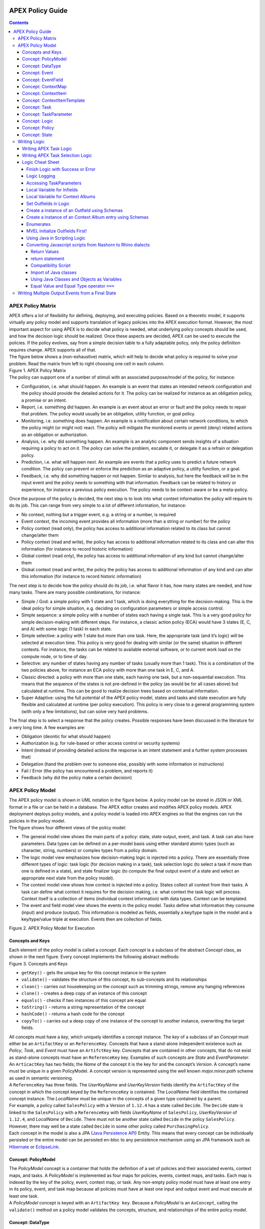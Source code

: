  .. This work is licensed under a Creative Commons Attribution 4.0 International License.
 .. http://creativecommons.org/licenses/by/4.0

#################
APEX Policy Guide
#################


.. contents::
    :depth: 5

******************
APEX Policy Matrix
******************

.. container:: paragraph

  APEX offers a lot of flexibility for defining, deploying, and executing policies. Based on a theoretic model, it
  supports virtually any policy model and supports translation of legacy policies into the APEX execution format.
  However, the most important aspect for using APEX is to decide what policy is needed, what underlying policy concepts
  should be used, and how the decision logic should be realized. Once these aspects are decided, APEX can be used to
  execute the policies. If the policy evolves, say from a simple decision table to a fully adaptable policy, only the
  policy definition requires change. APEX supports all of that.

.. container:: paragraph

  The figure below shows a (non-exhaustive) matrix, which will help to decide what policy is required to solve your
  problem. Read the matrix from left to right choosing one cell in each column.

.. container:: imageblock

  .. container:: content

    |APEX Policy Matrix|

  .. container:: title

    Figure 1. APEX Policy Matrix

.. container:: paragraph

  The policy can support one of a number of stimuli with an associated purpose/model of the policy, for instance:

.. container:: ulist

  -  Configuration, i.e. what should happen. An example is an event that states an intended network configuration
     and the policy should provide the detailed actions for it. The policy can be realized for instance as an
     obligation policy, a promise or an intent.

  -  Report, i.e. something did happen. An example is an event about an error or fault and the policy needs to
     repair that problem. The policy would usually be an obligation, utility function, or goal policy.

  -  Monitoring, i.e. something does happen. An example is a notification about certain network conditions, to
     which the policy might (or might not) react. The policy will mitigate the monitored events or permit (deny)
     related actions as an obligation or authorization.

  -  Analysis, i.e. why did something happen. An example is an analytic component sends insights of a situation
     requiring a policy to act on it. The policy can solve the problem, escalate it, or delegate it as a refrain or
     delegation policy.

  -  Prediction, i.e. what will happen next. An example are events that a policy uses to predict a future network
     condition. The policy can prevent or enforce the prediction as an adaptive policy, a utility function, or a goal.

  -  Feedback, i.e. why did something happen or not happen. Similar to analysis, but here the feedback will be in
     the input event and the policy needs to something with that information. Feedback can be related to history or
     experience, for instance a previous policy execution. The policy needs to be context-aware or be a meta-policy.

.. container:: paragraph

  Once the purpose of the policy is decided, the next step is to look into what context information the policy will
  require to do its job. This can range from very simple to a lot of different information, for instance:

.. container:: ulist

  -  No context, nothing but a trigger event, e.g. a string or a number, is required

  -  Event context, the incoming event provides all information (more than a string or number) for the policy

  -  Policy context (read only), the policy has access to additional information related to its class but cannot
     change/alter them

  -  Policy context (read and write), the policy has access to additional information related to its class and can
     alter this information (for instance to record historic information)

  -  Global context (read only), the policy has access to additional information of any kind but cannot
     change/alter them

  -  Global context (read and write), the policy the policy has access to additional information of any kind and
     can alter this information (for instance to record historic information)

.. container:: paragraph

  The next step is to decide how the policy should do its job, i.e. what flavor it has, how many states are needed,
  and how many tasks. There are many possible combinations, for instance:

.. container:: ulist

  -  Simple / God: a simple policy with 1 state and 1 task, which is doing everything for the decision-making. This
     is the ideal policy for simple situation, e.g. deciding on configuration parameters or simple access control.

  -  Simple sequence: a simple policy with a number of states each having a single task. This is a very good policy
     for simple decision-making with different steps. For instance, a classic action policy (ECA) would have 3 states
     (E, C, and A) with some logic (1 task) in each state.

  -  Simple selective: a policy with 1 state but more than one task. Here, the appropriate task (and it’s logic)
     will be selected at execution time. This policy is very good for dealing with similar (or the same) situation in
     different contexts. For instance, the tasks can be related to available external software, or to current work load
     on the compute node, or to time of day.

  -  Selective: any number of states having any number of tasks (usually more than 1 task). This is a combination
     of the two policies above, for instance an ECA policy with more than one task in E, C, and A.

  -  Classic directed: a policy with more than one state, each having one task, but a non-sequential execution.
     This means that the sequence of the states is not pre-defined in the policy (as would be for all cases above) but
     calculated at runtime. This can be good to realize decision trees based on contextual information.

  -  Super Adaptive: using the full potential of the APEX policy model, states and tasks and state execution are
     fully flexible and calculated at runtime (per policy execution). This policy is very close to a general
     programming system (with only a few limitations), but can solve very hard problems.

.. container:: paragraph

  The final step is to select a response that the policy creates. Possible responses have been discussed in the
  literature for a very long time. A few examples are:

.. container:: ulist

  -  Obligation (deontic for what should happen)

  -  Authorization (e.g. for rule-based or other access control or security systems)

  -  Intent (instead of providing detailed actions the response is an intent statement and a further system
     processes that)

  -  Delegation (hand the problem over to someone else, possibly with some information or instructions)

  -  Fail / Error (the policy has encountered a problem, and reports it)

  -  Feedback (why did the policy make a certain decision)

*****************
APEX Policy Model
*****************

.. container:: paragraph

  The APEX policy model is shown in UML notation in the figure below. A policy model can be stored in JSON or XML
  format in a file or can be held in a database. The APEX editor creates and modifies APEX policy models. APEX
  deployment deploys policy models, and a policy model is loaded into APEX engines so that the engines can run the
  policies in the policy model.

.. container:: paragraph

  The figure shows four different views of the policy model:

.. container:: ulist

  -  The general model view shows the main parts of a policy: state, state output, event, and task. A task can also
     have parameters. Data types can be defined on a per-model basis using either standard atomic types (such as
     character, string, numbers) or complex types from a policy domain.

  -  The logic model view emphasizes how decision-making logic is injected into a policy. There are essentially
     three different types of logic: task logic (for decision making in a task), task selection logic (to select a task
     if more than one is defined in a state), and state finalizer logic (to compute the final output event of a state
     and select an appropriate next state from the policy model).

  -  The context model view shows how context is injected into a policy. States collect all context from their
     tasks. A task can define what context it requires for the decision making, i.e. what context the task logic will
     process. Context itself is a collection of items (individual context information) with data types. Context can be
     templated.

  -  The event and field model view shows the events in the policy model. Tasks define what information they
     consume (input) and produce (output). This information is modeled as fields, essentially a key/type tuple in the
     model and a key/type/value triple at execution. Events then are collection of fields.

.. container:: imageblock

  .. container:: content

    |APEX Policy Model for Execution|

  .. container:: title

    Figure 2. APEX Policy Model for Execution

Concepts and Keys
=================

.. container:: paragraph

  Each element of the policy model is called a *concept*. Each *concept* is a subclass of the abstract *Concept*
  class, as shown in the next figure. Every concept implements the following abstract methods:

.. container:: imageblock

  .. container:: content

    |Concepts and Keys|

  .. container:: title

    Figure 3. Concepts and Keys

.. container:: ulist

  -  ``getKey()`` - gets the unique key for this concept instance in the system

  -  ``validate()`` - validates the structure of this concept, its sub-concepts and its relationships

  -  ``clean()`` - carries out housekeeping on the concept such as trimming strings, remove any hanging references

  -  ``clone()`` - creates a deep copy of an instance of this concept

  -  ``equals()`` - checks if two instances of this concept are equal

  -  ``toString()`` - returns a string representation of the concept

  -  ``hashCode()`` - returns a hash code for the concept

  -  ``copyTo()`` - carries out a deep copy of one instance of the concept to another instance, overwriting the
     target fields.

.. container:: paragraph

 All concepts must have a *key*, which uniquely identifies a concept instance. The *key* of a subclass of an *Concept*
 must either be an ``ArtifactKey`` or an ``ReferenceKey``. Concepts that have a stand-alone independent existence such
 as *Policy*, *Task*, and *Event* must have an ``ArtifctKey`` key. Concepts that are contained in other concepts, that
 do not exist as stand-alone concepts must have an ``ReferenceKey`` key. Examples of such concepts are *State* and
 *EventParameter*.

.. container:: paragraph

 An ``ArticactKey`` has two fields; the *Name* of the concept it is the key for and the concept’s *Version*. A
 concept’s name must be unique in a given PolicyModel. A concept version is represented using the well known
 *major.minor.path* scheme as used in semantic versioning.

.. container:: paragraph

  A ``ReferenceKey`` has three fields. The *UserKeyName* and *UserKeyVersion* fields identify the ``ArtifactKey`` of
  the concept in which the concept keyed by the ``ReferenceKey`` is contained. The *LocalName* field identifies the
  contained concept instance. The *LocalName* must be unique in the concepts of a given type contained by a parent.

.. container:: paragraph

  For example, a policy called ``SalesPolicy`` with a Version of ``1.12.4`` has a state called ``Decide``. The
  ``Decide`` state is linked to the ``SalesPolicy`` with a ``ReferenceKey`` with fields *UserKeyName* of
  ``SalesPolicy``, *UserKeyVersion* of ``1.12.4``, and *LocalName* of ``Decide``. There must not be another state
  called ``Decide`` in the policy ``SalesPolicy``. However, there may well be a state called ``Decide`` in some other
  policy called ``PurchasingPolicy``.

.. container:: paragraph

  Each concept in the model is also a JPA
  (`Java Persistence API <https://en.wikipedia.org/wiki/Java_Persistence_API>`__) Entity. This means that every concept
  can be individually persisted or the entire model can be persisted en-bloc to any persistence mechanism using an JPA
  framework such as `Hibernate <http://hibernate.org/>`__ or `EclipseLink <http://www.eclipse.org/eclipselink/>`__.

Concept: PolicyModel
====================

.. container:: paragraph

  The *PolicyModel* concept is a container that holds the definition of a set of policies and their associated events,
  context maps, and tasks. A *PolicyModel* is implemented as four maps for policies, events, context maps, and tasks.
  Each map is indexed by the key of the policy, event, context map, or task. Any non-empty policy model must have at
  least one entry in its policy, event, and task map because all policies must have at least one input and output event
  and must execute at least one task.

.. container:: paragraph

  A *PolicyModel* concept is keyed with an ``ArtifactKey key``. Because a *PolicyModel* is an ``AxConcept``, calling
  the ``validate()`` method on a policy model validates the concepts, structure, and relationships of the entire policy
  model.

Concept: DataType
=================

.. container:: paragraph

  Data types are tightly controlled in APEX in order to provide a very high degree of consistency in policies and to
  facilitate tracking of changes to context as policies execute. All context is modeled as a *DataType* concept. Each
  DataType concept instance is keyed with an ``ArtifactKey`` key. The DataType field identifies the Java class of
  objects that is used to represent concept instances that use this data type. All context has a *DataType*; incoming
  and outgoing context is represented by *EventField* concepts and all other context is represented by *ContextItem*
  concepts.

Concept: Event
==============

.. container:: paragraph

  An *Event* defines the structure of a message that passes into or out of an APEX engine or that passes between two
  states in an APEX engine. APEX supports message reception and sending in many formats and all messages are translated
  into an *Event* prior to processing by an APEX engine. Event concepts are keyed with an ``ArtifactKey`` key. The
  parameters of an event are held as a map of *EventField* concept instances with each parameter indexed by the
  *LocalName* of its ``ReferenceKey``. An *Event* has three fields:

.. container:: ulist

  -  The *NameSpace* identifies the domain of application of the event

  -  The *Source* of the event identifies the system that emitted the event

  -  The *Target* of the event identifies the system that the event was sent to

.. container:: paragraph

  A *PolicyModel* contains a map of all the events known to a given policy model. Although an empty model may have no
  events in its event map, any sane policy model must have at least one *Event* defined.

Concept: EventField
===================

.. container:: paragraph

  The incoming context and outgoing context of an event are the fields of the event. Each field representing a single
  piece of incoming or outgoing context. Each field of an *Event* is represented by an instance of the *EventField*
  concept. Each *EventField* concept instance in an event is keyed with a ``ReferenceKey`` key, which references the
  event. The *LocalName* field of the ``ReferenceKey`` holds the name of the field A reference to a *DataType* concept
  defines the data type that values of this parameter have at run time.

Concept: ContextMap
===================

.. container:: paragraph

  The set of context that is available for use by the policies of a *PolicyModel* is defined as *ContextMap* concept
  instances. The *PolicyModel* holds a map of all the *ContextMap* definitions. A *ContextMap* is itself a container
  for a group of related context items, each of which is represented by a *ContextItem* concept instance. *ContextMap*
  concepts are keyed with an ``ArtifactKey`` key. A developer can use the APEX Policy Editor to create context maps for
  their application domain.

.. container:: paragraph

  A *ContextMap* uses a map to hold the context items. The ContextItem concept instances in the map are indexed by the
  *LocalName* of their ``ReferenceKey``.

.. container:: paragraph

  The *ContextMapType* field of a *ContextMap* defines the type of a context map. The type can have either of two
  values:

.. container:: ulist

 -  A *BAG* context map is a context map with fixed content. Each possible context item in the context map is
    defined at design time and is held in the *ContextMap* context instance as *ContextItem* concept definitions and
    only the values of the context items in the context map can be changed at run time. The context items in a *BAG*
    context map have mixed types and distinct *ContextItem* concept instances of the same type can be defined. A *BAG*
    context map is convenient for defining a group of context items that are diverse but are related by domain, such as
    the characteristics of a device. A fully defined *BAG* context map has a fully populated *ContextItem* map but its
    *ContextItemTemplate* reference is not defined.

  -  A *SAMETYPE* context map is used to represent a group of *ContextItem* instances of the same type. Unlike a
     *BAG* context map, the *ContextItem* concept instances of a *SAMETYPE* context map can be added, modified, and
     deleted at runtime. All *ContextItem* concept instances in a *SAMETYPE* context map must be of the same type, and
     that context item is defined as a single *ContextItemTemplate* concept instances at design time. At run time, the
     *ContextItemTemplate* definition is used to create new *ContextItem* concept instances for the context map on
     demand. A fully defined *SAMETYPE context map has an empty ContextItem map and its ContextItemTemplate\_*
     reference is defined.

.. container:: paragraph

  The *Scope* of a *ContextMap* defines the range of applicability of a context map in APEX. The following scopes of
  applicability are defined:

.. container:: ulist

  -  *EPHEMERAL* scope means that the context map is owned, used, and modified by a single application but the
     context map only exists while that application is running

  -  *APPLICATION* scope specifies that the context map is owned, used, and modified by a single application, the
     context map is persistent

  -  *GLOBAL* scope specifies that the context map is globally owned and is used and modified by any application,
     the context map is persistent

  -  *EXTERNAL* scope specifies that the context map is owned by an external system and may be used in a read-only
     manner by any application, the context map is persistent

.. container:: paragraph

  A much more sophisticated scoping mechanism for context maps is envisaged for Apex in future work. In such a
  mechanism, the scope of a context map would work somewhat like the way roles work in security authentication systems.

Concept: ContextItem
====================

.. container:: paragraph

  Each piece of context in a *ContextMap* is represented by an instance of the *ContextItem* concept. Each
  *ContextItem* concept instance in a context map keyed with a ``ReferenceKey`` key, which references the context map
  of the context item. The *LocalName* field of the ``ReferenceKey`` holds the name of the context item in the context
  map A reference to a *DataType* concept defines the data type that values of this context item have at run time. The
  *WritableFlag* indicates if the context item is read only or read-write at run time.

Concept: ContextItemTemplate
============================

.. container:: paragraph

  In a *SAMETYPE* *ContextMap*, the *ContextItemTemplate* definition provides a template for the *ContextItem*
  instances that will be created on the context map at run time. Each *ContextItem* concept instance in the context map
  is created using the *ContextItemTemplate* template. It is keyed with a ``ReferenceKey`` key, which references the
  context map of the context item. The *LocalName* field of the ``ReferenceKey``, supplied by the creator of the
  context item at run time, holds the name of the context item in the context map. A reference to a *DataType* concept
  defines the data type that values of this context item have at run time. The *WritableFlag* indicates if the context
  item is read only or read-write at run time.

Concept: Task
=============

.. container:: paragraph

  The smallest unit of logic in a policy is a *Task*. A task encapsulates a single atomic unit of logic, and is
  designed to be a single indivisible unit of execution. A task may be invoked by a single policy or by many policies.
  A task has a single trigger event, which is sent to the task when it is invoked. Tasks emit one or more outgoing
  events, which carry the result of the task execution. Tasks may use or modify context as they execute.

.. container:: paragraph

  The Task concept definition captures the definition of an APEX task. Task concepts are keyed with an ``ArtifactKey``
  key. The Trigger of the task is a reference to the *Event* concept that triggers the task. The *OutgoingEvents* of a
  task are a set of references to *Event* concepts that may be emitted by the task.

.. container:: paragraph

  All tasks have logic, some code that is programmed to execute the work of the task. The *Logic* concept of the task
  holds the definition of that logic.

.. container:: paragraph

  The *Task* definition holds a set of *ContextItem* and *ContextItemTemplate* context items that the task is allow to
  access, as defined by the task developer at design time. The type of access (read-only or read write) that a task has
  is determined by the *WritableFlag* flag on the individual context item definitions. At run time, a task may only
  access the context items specified in its context item set, the APEX engine makes only the context items in the task
  context item set is available to the task.

.. container:: paragraph

  A task can be configured with startup parameters. The set of parameters that can be configured on a task are defined
  as a set of *TaskParameter* concept definitions.

Concept: TaskParameter
======================

.. container:: paragraph

  Each configuration parameter of a task are represented as a *Taskparameter* concept keyed with a ``ReferenceKey``
  key, which references the task. The *LocalName* field of the ``ReferenceKey`` holds the name of the parameter. The
  *DefaultValue* field defines the default value that the task parameter is set to. The value of *TaskParameter*
  instances can be overridden at deployment time by specifying their values in the configuration information passed to
  APEX engines.

.. container:: paragraph

  The *taskParameters* field is specified under *engineParameters* in the ApexConfig. It can contain one or more task
  parameters, where each item can contain the parameter key, value as well as the taskId to which it is associated. If
  the taskId is not specified, then the parameters are added to all tasks.

Concept: Logic
==============

.. container:: paragraph

  The *Logic* concept instance holds the actual programmed task logic for a task defined in a *Task* concept or the
  programmed task selection logic for a state defined in a *State* concept. It is keyed with a ``ReferenceKey`` key,
  which references the task or state that owns the logic. The *LocalName* field of the Logic concept is the name of the
  logic.

.. container:: paragraph

  The *LogicCode* field of a Logic concept definition is a string that holds the program code that is to be executed
  at run time. The *LogicType* field defines the language of the code. The standard values are the logic languages
  supported by APEX: `JAVASCRIPT <https://en.wikipedia.org/wiki/JavaScript>`__,
  `JAVA <https://www.oracle.com/java/>`__,
  `JYTHON <http://www.jython.org/>`__, `JRUBY <http://jruby.org/>`__, or
  `MVEL <https://en.wikibooks.org/wiki/Transwiki:MVEL_Language_Guide>`__.

.. container:: paragraph

  The APEX engine uses the *LogicType* field value to decide which language interpreter to use for a task and then
  sends the logic defined in the *LogicCode* field to that interpreter.

Concept: Policy
===============

.. container:: paragraph

  The *Policy* concept defines a policy in APEX. The definition is rather straightforward. A policy is made up of a
  set of states with the flavor of the policy determining the structure of the policy states and the first state
  defining what state in the policy executes first. *Policy* concepts are keyed with an ``ArtifactKey`` key.

.. container:: paragraph

  The *PolicyFlavour* of a *Policy* concept specifies the structure that will be used for the states in the policy. A
  number of commonly used policy patterns are supported as APEX policy flavors. The standard policy flavors are:

.. container:: ulist

  -  The *MEDA* flavor supports policies written to the
     `MEDA policy pattern https://ieeexplore.ieee.org/document/7367357`
     and require a sequence of four states: namely *Match*, *Establish*, *Decide* and *Act*.

  -  The *OODA* flavor supports policies written to the
     `OODA loop pattern <https://en.wikipedia.org/wiki/OODA_loop>`__ and require a sequence of four states: namely
     *Observe*, *Orient*, *Decide* and *Act*.

  -  The *ECA* flavor supports policies written to the
     `ECA active rule pattern <https://en.wikipedia.org/wiki/Event_condition_action>`__ and require a sequence of three
     states: namely *Event*, *Condition* and *Action*

  -  The *XACML* flavor supports policies written in `XACML <https://en.wikipedia.org/wiki/XACML>`__ and require a
     single state: namely *XACML*

  -  The *FREEFORM* flavor supports policies written in an arbitrary style. A user can define a *FREEFORM* policy
     as an arbitrarily long chain of states.

.. container:: paragraph

  The *FirstState* field of a *Policy* definition is the starting point for execution of a policy. Therefore, the
  trigger event of the state referenced in the *FirstState* field is also the trigger event for the entire policy.

Concept: State
==============

.. container:: paragraph

  The *State* concept represents a phase or a stage in a policy, with a policy being composed of a series of states.
  Each state has at least one but may have many tasks and, on each run of execution, a state executes one and only one
  of its tasks. If a state has more than one task, then its task selection logic is used to select which task to
  execute. Task selection logic is programmable logic provided by the state designer. That logic can use incoming,
  policy, global, and external context to select which task best accomplishes the purpose of the state in a give
  situation if more than one task has been specified on a state. A state calls one and only one task when it is
  executed.

.. container:: paragraph

  Each state is triggered by an event, which means that all tasks of a state must also be triggered by that same
  event. The set of output events for a state is the union of all output events from all tasks for that task. In
  practice at the moment, because a state can only have a single input event, a state that is not the final state of a
  policy may only output a single event and all tasks of that state may also only output that single event. In future
  work, the concept of having a less restrictive trigger pattern will be examined.

.. container:: paragraph

  A state that is the final state of a policy may output multiple events, and the task associated with the final state
  outputs those events.

.. container:: paragraph

  A *State* concept is keyed with a ``ReferenceKey`` key, which references the *Policy* concept that owns the state.
  The *LocalName* field of the ``ReferenceKey`` holds the name of the state. As a state is part of a chain of states,
  the *NextState* field of a state holds the ``ReferenceKey`` key of the state in the policy to execute after this
  state.

.. container:: paragraph

  The *Trigger* field of a state holds the ``ArtifactKey`` of the event that triggers this state. The *OutgoingEvents*
  field holds the ``ArtifactKey`` references of all possible events that may be output from the state. This is a set
  that is the union of all output events of all tasks of the state.

.. container:: paragraph

  The *Task* concepts that hold the definitions of the task for the state are held as a set of ``ArtifactKey``
  references in the state. The *DefaultTask* field holds a reference to the default task for the state, a task that is
  executed if no task selection logic is specified. If the state has only one task, that task is the default task.

.. container:: paragraph

  The *Logic* concept referenced by a state holds the task selection logic for a state. The task selection logic uses
  the incoming context (parameters of the incoming event) and other context to determine the best task to use to
  execute its goals. The state holds a set of references to *ContextItem* and *ContextItemTemplate* definitions for the
  context used by its task selection logic.

*************
Writing Logic
*************

Writing APEX Task Logic
=======================

.. container:: paragraph

  Task logic specifies the behavior of an Apex Task. This logic can be specified in a number of ways, exploiting
  Apex’s plug-in architecture to support a range of logic executors. In Apex scripted Task Logic can be written in any
  of these languages:

.. container:: ulist

  -  ```MVEL`` <https://en.wikipedia.org/wiki/MVEL>`__,

  -  ```JavaScript`` <https://en.wikipedia.org/wiki/JavaScript>`__,

  -  ```JRuby`` <https://en.wikipedia.org/wiki/JRuby>`__ or

  -  ```Jython`` <https://en.wikipedia.org/wiki/Jython>`__.

.. container:: paragraph

  These languages were chosen because the scripts can be compiled into Java bytecode at runtime and then efficiently
  executed natively in the JVM. Task Logic an also be written directly in Java but needs to be compiled, with the
  resulting classes added to the classpath. There are also a number of other Task Logic types (e.g. Fuzzy Logic), but
  these are not supported as yet. This guide will focus on the scripted Task Logic approaches, with MVEL and JavaScript
  being our favorite languages. In particular this guide will focus on the Apex aspects of the scripts. However, this
  guide does not attempt to teach you about the scripting languages themselves …​ that is up to you!

.. tip::
  JVM-based scripting languages For more more information on scripting for the Java platform see:
  https://docs.oracle.com/javase/8/docs/technotes/guides/scripting/prog_guide/index.html

.. note::
  What do Tasks do? The function of an Apex Task is to provide the logic that can be executed for an Apex State as one
  of the steps in an Apex Policy. Each task receives some *incoming fields*, executes some logic (e.g: make a decision
  based on *shared state* or *context*, *incoming fields*, *external context*, etc.), perhaps set some *shared state*
  or *context* and then emits *outgoing fields* (in case of a single outgoing event), or a set of *outgoing fields*
  (in case of multiple outgoing events). The state that uses the task is responsible for extracting the
  *incoming fields* from the state input event. The state also has an *output mapper* associated with the task, and
  this *output mapper* is responsible for mapping the *outgoing fields* from the task into an appropriate output event
  for the state.

.. container:: paragraph

  First lets start with a sample task, drawn from the "My First Apex Policy" example: The task "MorningBoozeCheck"
  from the "My First Apex Policy" example is available in both MVEL and JavaScript:

.. container:: listingblock

  .. container:: title

    Javascript code for the ``MorningBoozeCheck`` task

  .. container:: content

    .. code:: javascript
      :number-lines:

      /*
       * ============LICENSE_START=======================================================
       *  Copyright (C) 2016-2018 Ericsson. All rights reserved.
       *  Modifications Copyright (C) 2020 Nordix Foundation.
       * ================================================================================
       * Licensed under the Apache License, Version 2.0 (the "License");
       * you may not use this file except in compliance with the License.
       * You may obtain a copy of the License at
       *
       *      http://www.apache.org/licenses/LICENSE-2.0
       *
       * Unless required by applicable law or agreed to in writing, software
       * distributed under the License is distributed on an "AS IS" BASIS,
       * WITHOUT WARRANTIES OR CONDITIONS OF ANY KIND, either express or implied.
       * See the License for the specific language governing permissions and
       * limitations under the License.
       *
       * SPDX-License-Identifier: Apache-2.0
       * ============LICENSE_END=========================================================
       */

      executor.logger.info("Task Execution: '"+executor.subject.id+"'. Input Fields: '"+executor.inFields+"'");

      executor.outFields.put("amount"      , executor.inFields.get("amount"));
      executor.outFields.put("assistant_ID", executor.inFields.get("assistant_ID"));
      executor.outFields.put("notes"       , executor.inFields.get("notes"));
      executor.outFields.put("quantity"    , executor.inFields.get("quantity"));
      executor.outFields.put("branch_ID"   , executor.inFields.get("branch_ID"));
      executor.outFields.put("item_ID"     , executor.inFields.get("item_ID"));
      executor.outFields.put("time"        , executor.inFields.get("time"));
      executor.outFields.put("sale_ID"     , executor.inFields.get("sale_ID"));

      item_id = executor.inFields.get("item_ID");

      //All times in this script are in GMT/UTC since the policy and events assume time is in GMT.
      var timenow_gmt =  new Date(Number(executor.inFields.get("time")));

      var midnight_gmt = new Date(Number(executor.inFields.get("time")));
      midnight_gmt.setUTCHours(0,0,0,0);

      var eleven30_gmt = new Date(Number(executor.inFields.get("time")));
      eleven30_gmt.setUTCHours(11,30,0,0);

      var timeformatter = new java.text.SimpleDateFormat("HH:mm:ss z");

      var itemisalcohol = false;
      if(item_id != null && item_id >=1000 && item_id < 2000)
          itemisalcohol = true;

      if( itemisalcohol
          && timenow_gmt.getTime() >= midnight_gmt.getTime()
          && timenow_gmt.getTime() <  eleven30_gmt.getTime()) {

        executor.outFields.put("authorised", false);
        executor.outFields.put("message", "Sale not authorised by policy task " +
          executor.subject.taskName+ " for time " + timeformatter.format(timenow_gmt.getTime()) +
          ". Alcohol can not be sold between " + timeformatter.format(midnight_gmt.getTime()) +
          " and " + timeformatter.format(eleven30_gmt.getTime()));
      }
      else{
        executor.outFields.put("authorised", true);
        executor.outFields.put("message", "Sale authorised by policy task " +
          executor.subject.taskName + " for time "+timeformatter.format(timenow_gmt.getTime()));
      }

      /*
      This task checks if a sale request is for an item that is an alcoholic drink.
      If the local time is between 00:00:00 GMT and 11:30:00 GMT then the sale is not
      authorised. Otherwise the sale is authorised.
      In this implementation we assume that items with item_ID value between 1000 and
      2000 are all alcoholic drinks :-)
      */

      true;

.. container:: listingblock

  .. container:: title

    MVEL code for the ``MorningBoozeCheck`` task

  .. container:: content

    .. code:: javascript
      :number-lines:

      /*
       * ============LICENSE_START=======================================================
       *  Copyright (C) 2016-2018 Ericsson. All rights reserved.
       *  Modifications Copyright (C) 2020 Nordix Foundation.
       * ================================================================================
       * Licensed under the Apache License, Version 2.0 (the "License");
       * you may not use this file except in compliance with the License.
       * You may obtain a copy of the License at
       *
       *      http://www.apache.org/licenses/LICENSE-2.0
       *
       * Unless required by applicable law or agreed to in writing, software
       * distributed under the License is distributed on an "AS IS" BASIS,
       * WITHOUT WARRANTIES OR CONDITIONS OF ANY KIND, either express or implied.
       * See the License for the specific language governing permissions and
       * limitations under the License.
       *
       * SPDX-License-Identifier: Apache-2.0
       * ============LICENSE_END=========================================================
       */
      import java.util.Date;
      import java.util.Calendar;
      import java.util.TimeZone;
      import java.text.SimpleDateFormat;

      logger.info("Task Execution: '"+subject.id+"'. Input Fields: '"+inFields+"'");

      outFields.put("amount"      , inFields.get("amount"));
      outFields.put("assistant_ID", inFields.get("assistant_ID"));
      outFields.put("notes"       , inFields.get("notes"));
      outFields.put("quantity"    , inFields.get("quantity"));
      outFields.put("branch_ID"   , inFields.get("branch_ID"));
      outFields.put("item_ID"     , inFields.get("item_ID"));
      outFields.put("time"        , inFields.get("time"));
      outFields.put("sale_ID"     , inFields.get("sale_ID"));

      item_id = inFields.get("item_ID");

      //The events used later to test this task use GMT timezone!
      gmt = TimeZone.getTimeZone("GMT");
      timenow = Calendar.getInstance(gmt);
      df = new SimpleDateFormat("HH:mm:ss z");
      df.setTimeZone(gmt);
      timenow.setTimeInMillis(inFields.get("time"));

      midnight = timenow.clone();
      midnight.set(
          timenow.get(Calendar.YEAR),timenow.get(Calendar.MONTH),
          timenow.get(Calendar.DATE),0,0,0);
      eleven30 = timenow.clone();
      eleven30.set(
          timenow.get(Calendar.YEAR),timenow.get(Calendar.MONTH),
          timenow.get(Calendar.DATE),11,30,0);

      itemisalcohol = false;
      if(item_id != null && item_id >=1000 && item_id < 2000)
          itemisalcohol = true;

      if( itemisalcohol
          && timenow.after(midnight) && timenow.before(eleven30)){
        outFields.put("authorised", false);
        outFields.put("message", "Sale not authorised by policy task "+subject.taskName+
          " for time "+df.format(timenow.getTime())+
          ". Alcohol can not be sold between "+df.format(midnight.getTime())+
          " and "+df.format(eleven30.getTime()));
        return true;
      }
      else{
        outFields.put("authorised", true);
        outFields.put("message", "Sale authorised by policy task "+subject.taskName+
          " for time "+df.format(timenow.getTime()));
        return true;
      }

      /*
      This task checks if a sale request is for an item that is an alcoholic drink.
      If the local time is between 00:00:00 GMT and 11:30:00 GMT then the sale is not
      authorised. Otherwise the sale is authorised.
      In this implementation we assume that items with item_ID value between 1000 and
      2000 are all alcoholic drinks :-)
      */

.. container:: paragraph

  The role of the task in this simple example is to copy the values in the incoming fields into the outgoing
  fields, then examine the values in some incoming fields (``item_id`` and ``time``), then set the values in some
  other outgoing fields (``authorised`` and ``message``).

.. container:: paragraph

  Both MVEL and JavaScript like most JVM-based scripting languages can use standard Java libraries to perform
  complex tasks. Towards the top of the scripts you will see how to import Java classes and packages to be used
  directly in the logic. Another thing to notice is that Task Logic should return a ``java.lang.Boolean`` value
  ``true`` if the logic executed correctly. If the logic fails for some reason then ``false`` can be returned, but
  this will cause the policy invoking this task will fail and exit.

.. note::
  How to return a value from task logic
  Some languages explicitly support returning values from the script (e.g. MVEL and JRuby) using an explicit
  return statement (e.g. ``return true``), other languages do not (e.g. Jython). For
  languages that do not support the ``return`` statement, a special field called ``returnValue`` must be
  created to hold the result of the task logic operation (i.e. assign a ``java.lang.Boolean``
  value to the ``returnValue`` field before completing the task).
  Also, in MVEL if there is no explicit return statement then the return value of the last executed statement will
  return (e.g. the statement a=(1+2) will return the value 3).

  For Javascript, the last statement of a script must be a statement that evaluates to *true* or *false*, indicating
  whether the script executed correctly or not. In the case where the script always executes to compeletion
  sucessfully, simply add a last line with the statement *true'*. In cases where success or failure is assessed in the
  script, create a boolean
  local variable with a name such as ``returnvalue``. In the execution of the script, set ``returnValue`` to be ``true``
  or ``false`` as appropriate. The last line of the scritp tehn should simply be ``returnValue;``, which returns the
  value of ``returnValue``.

.. container:: paragraph

  Besides these imported classes and normal language features Apex provides some natively available parameters
  and functions that can be used directly. At run-time these parameters are populated by the Apex execution
  environment and made natively available to logic scripts each time the logic script is invoked. (These can be
  accessed using the ``executor`` keyword for most languages, or can be accessed directly without the
  ``executor`` keyword in MVEL):

Table 1. The ``executor`` Fields / Methods

  +-----------------------------------------------------+--------------------------------------------------------------------------+-------------------------------+----------------------------------------------------------------------------------+
  | Name                                                | Type                                                                     | Java type                     | Description                                                                      |
  +=====================================================+==========================================================================+===============================+==================================================================================+
  | inFields                                            | Fields                                                                   | java.util.Map <String,Object> |The incoming task fields, implemented as a standard Java (unmodifiable) Map       |
  |                                                     |                                                                          |                               |                                                                                  |
  |                                                     |                                                                          |                               |**Example:**                                                                      |
  |                                                     |                                                                          |                               |                                                                                  |
  |                                                     |                                                                          |                               |.. code:: javascript                                                              |
  |                                                     |                                                                          |                               |                                                                                  |
  |                                                     |                                                                          |                               |  executor.logger.debug("Incoming fields: " +executor.inFields.entrySet());       |
  |                                                     |                                                                          |                               |  var item_id = executor.incomingFields["item_ID"];                               |
  |                                                     |                                                                          |                               |  if (item_id >=1000) { ... }                                                     |
  +-----------------------------------------------------+--------------------------------------------------------------------------+-------------------------------+----------------------------------------------------------------------------------+
  | outFields                                           | Fields                                                                   | java.util.Map <String,Object> |The outgoing task fields. This is implemented as a standard initially empty Java  |
  |                                                     |                                                                          |                               |(modifiable) Map. To create a new schema-compliant instance of a field object     |
  |                                                     |                                                                          |                               |see the utility method subject.getOutFieldSchemaHelper() below that takes the     |
  |                                                     |                                                                          |                               |fieldName as an argument.                                                         |
  |                                                     |                                                                          |                               |                                                                                  |
  |                                                     |                                                                          |                               |**Example:**                                                                      |
  |                                                     |                                                                          |                               |                                                                                  |
  |                                                     |                                                                          |                               |.. code:: javascript                                                              |
  |                                                     |                                                                          |                               |                                                                                  |
  |                                                     |                                                                          |                               |  executor.outFields["authorised"] = false;                                       |
  +-----------------------------------------------------+--------------------------------------------------------------------------+-------------------------------+----------------------------------------------------------------------------------+
  | outFieldsList                                       | Fields                                                                   | java.util.Collection          |The collection of outgoing task fields when there are multiple outputs from the   |
  |                                                     |                                                                          |   <Map<String, Object>>       |final state. To create a new schema-compliant instance of a field, see the        |
  |                                                     |                                                                          |                               |utility method subject.getOutFieldSchemaHelper() below that takes eventName and   |
  |                                                     |                                                                          |                               |fieldName as arguments.                                                           |
  |                                                     |                                                                          |                               |To add the set of output fields to the outFieldsList, the utility method          |
  |                                                     |                                                                          |                               |executor.addFieldsToOutput can be used as shown below.                            |
  +-----------------------------------------------------+--------------------------------------------------------------------------+-------------------------------+----------------------------------------------------------------------------------+
  | void addFieldsToOutput(Map<String, Object> fields)  |A utility method to add fields to outgoing fields.                        |                               |                                                                                  |
  |                                                     |When there are multiple output events emitted from the task associated    |                               |                                                                                  |
  |                                                     |with a final state, this utility method can be used to add the            |                               |                                                                                  |
  |                                                     |corresponding fields to the outFieldsList.                                |                               |                                                                                  |
  |                                                     |                                                                          |                               |                                                                                  |
  |                                                     |**Example:**                                                              |                               |                                                                                  |
  |                                                     |                                                                          |                               |                                                                                  |
  |                                                     |.. code:: javascript                                                      |                               |                                                                                  |
  |                                                     |                                                                          |                               |                                                                                  |
  |                                                     |  var cdsRequestEventFields = java.util.HashMap();                        |                               |                                                                                  |
  |                                                     |  var actionIdentifiers = executor.subject.getOutFieldSchemaHelper        |                               |                                                                                  |
  |                                                     |  ("CDSRequestEvent","actionIdentifiers").createNewInstance();            |                               |                                                                                  |
  |                                                     |  cdsRequestEventFields.put("actionIdentifiers", actionIdentifiers);      |                               |                                                                                  |
  |                                                     |  executor.addFieldsToOutput(cdsRequestEventFields);                      |                               |                                                                                  |
  |                                                     |                                                                          |                               |                                                                                  |
  |                                                     |  var logEventFields = java.util.HashMap();                               |                               |                                                                                  |
  |                                                     |  logEventFields.put("status", "FINAL_SUCCESS");                          |                               |                                                                                  |
  |                                                     |  executor.addFieldsToOutput(logEventFields);                             |                               |                                                                                  |
  +-----------------------------------------------------+--------------------------------------------------------------------------+-------------------------------+----------------------------------------------------------------------------------+
  | logger                                              | Logger                                                                   | org.slf4j.ext.XLogger         |A helpful logger                                                                  |
  |                                                     |                                                                          |                               |                                                                                  |
  |                                                     |                                                                          |                               |**Example:**                                                                      |
  |                                                     |                                                                          |                               |                                                                                  |
  |                                                     |                                                                          |                               |.. code:: javascript                                                              |
  |                                                     |                                                                          |                               |                                                                                  |
  |                                                     |                                                                          |                               |  executor.logger.info("Executing task: " +executor.subject.id);                  |
  +-----------------------------------------------------+--------------------------------------------------------------------------+-------------------------------+----------------------------------------------------------------------------------+
  | TRUE/FALSE                                          | boolean                                                                  | java.lang.Boolean             |2 helpful constants. These are useful to retrieve correct return  values for the  |
  |                                                     |                                                                          |                               |task logic                                                                        |
  |                                                     |                                                                          |                               |                                                                                  |
  |                                                     |                                                                          |                               |**Example:**                                                                      |
  |                                                     |                                                                          |                               |                                                                                  |
  |                                                     |                                                                          |                               |.. code:: javascript                                                              |
  |                                                     |                                                                          |                               |                                                                                  |
  |                                                     |                                                                          |                               |  var returnValue = executor.isTrue;                                              |
  |                                                     |                                                                          |                               |  var returnValueType = Java.type("java.lang.Boolean");                           |
  |                                                     |                                                                          |                               |  var returnValue = new returnValueType(true);                                    |
  +-----------------------------------------------------+--------------------------------------------------------------------------+-------------------------------+----------------------------------------------------------------------------------+
  | subject                                             | Task                                                                     | TaskFacade                    |This provides some useful information about the task that contains this task      |
  |                                                     |                                                                          |                               |logic. This object has some useful fields and methods :                           |
  |                                                     |                                                                          |                               |                                                                                  |
  |                                                     |                                                                          |                               |.. container:: ulist                                                              |
  |                                                     |                                                                          |                               |                                                                                  |
  |                                                     |                                                                          |                               |  - **AxTask task** to get access to the full task definition of the host task    |
  |                                                     |                                                                          |                               |                                                                                  |
  |                                                     |                                                                          |                               |  - **String getTaskName()** to get the name of the host task                     |
  |                                                     |                                                                          |                               |                                                                                  |
  |                                                     |                                                                          |                               |  - **String getId()** to get the ID of the host task                             |
  |                                                     |                                                                          |                               |                                                                                  |
  |                                                     |                                                                          |                               |  - **SchemaHelper getInFieldSchemaHelper( String fieldName )** to                |
  |                                                     |                                                                          |                               |    get a ``SchemaHelper`` helper object to manipulate incoming                   |
  |                                                     |                                                                          |                               |    task fields in a schema-aware manner                                          |
  |                                                     |                                                                          |                               |                                                                                  |
  |                                                     |                                                                          |                               |  - **SchemaHelper getOutFieldSchemaHelper( String fieldName )** to               |
  |                                                     |                                                                          |                               |    get a ``SchemaHelper`` helper object to manipulate outgoing                   |
  |                                                     |                                                                          |                               |    task fields in a schema-aware manner, e.g. to instantiate new                 |
  |                                                     |                                                                          |                               |    schema-compliant field objects to populate the                                |
  |                                                     |                                                                          |                               |    ``executor.outFields`` outgoing fields map. This can be used only when there  |
  |                                                     |                                                                          |                               |    is a single outgoing event from a task.                                       |
  |                                                     |                                                                          |                               |                                                                                  |
  |                                                     |                                                                          |                               |  - **SchemaHelper getOutFieldSchemaHelper( String eventname, String fieldName )**|
  |                                                     |                                                                          |                               |    to get a ``SchemaHelper`` helper object to manipulate outgoing                |
  |                                                     |                                                                          |                               |    task fields in a schema-aware manner, e.g. to instantiate new                 |
  |                                                     |                                                                          |                               |    schema-compliant field objects to populate the                                |
  |                                                     |                                                                          |                               |    ``executor.outFieldsList`` collection of outgoing fields map. This must be    |
  |                                                     |                                                                          |                               |    used in case of multiple outgoing events from a task, as the intention is to  |
  |                                                     |                                                                          |                               |    fetch the schema of a field associated to one of the expected events.         |
  |                                                     |                                                                          |                               |    This method works fine in case of single outgoing event too, but the previous |
  |                                                     |                                                                          |                               |    method is enough as the field anyway belongs to the single event.             |
  |                                                     |                                                                          |                               |                                                                                  |
  |                                                     |                                                                          |                               |**Example:**                                                                      |
  |                                                     |                                                                          |                               |                                                                                  |
  |                                                     |                                                                          |                               |.. code:: javascript                                                              |
  |                                                     |                                                                          |                               |                                                                                  |
  |                                                     |                                                                          |                               |  executor.logger.info("Task name: " + executor.subject.getTaskName());           |
  |                                                     |                                                                          |                               |  executor.logger.info("Task id: " + executor.subject.getId());                   |
  |                                                     |                                                                          |                               |  executor.outFields["authorised"] = executor.subject                             |
  |                                                     |                                                                          |                               |    .getOutFieldSchemaHelper("authorised").createNewInstance("false");            |
  |                                                     |                                                                          |                               |                                                                                  |
  |                                                     |                                                                          |                               |  var actionIdentifiers = executor.subject.getOutFieldSchemaHelper                |
  |                                                     |                                                                          |                               |    ("CDSRequestEvent","actionIdentifiers").createNewInstance();                  |
  |                                                     |                                                                          |                               |  actionIdentifiers.put("blueprintName", "sample-bp");                            |
  |                                                     |                                                                          |                               |  var cdsRequestEventFields = java.util.HashMap();                                |
  |                                                     |                                                                          |                               |  cdsRequestEventFields.put("actionIdentifiers", actionIdentifiers);              |
  |                                                     |                                                                          |                               |  executor.addFieldsToOutput(cdsRequestEventFields);                              |
  +-----------------------------------------------------+--------------------------------------------------------------------------+-------------------------------+----------------------------------------------------------------------------------+
  | ContextAlbum getContextAlbum(String ctxtAlbumName ) |A utility method to retrieve a ``ContextAlbum`` for use in the task.      |                               |                                                                                  |
  |                                                     |This is how you access the context used by the task. The returned         |                               |                                                                                  |
  |                                                     |``ContextAlbum`` implements the ``java.util.Map <String,Object>``         |                               |                                                                                  |
  |                                                     |interface to get and set context as appropriate. The returned             |                               |                                                                                  |
  |                                                     |``ContextAlbum`` also has methods to lock context albums, get             |                               |                                                                                  |
  |                                                     |information about the schema of the items to be stored in a context       |                               |                                                                                  |
  |                                                     |album, and get a ``SchemaHelper`` to manipulate context album items. How  |                               |                                                                                  |
  |                                                     |to define and use context in a task is described in the Apex              |                               |                                                                                  |
  |                                                     |Programmer’s Guide and in the My First Apex Policy guide.                 |                               |                                                                                  |
  |                                                     |                                                                          |                               |                                                                                  |
  |                                                     |**Example:**                                                              |                               |                                                                                  |
  |                                                     |                                                                          |                               |                                                                                  |
  |                                                     |.. code:: javascript                                                      |                               |                                                                                  |
  |                                                     |                                                                          |                               |                                                                                  |
  |                                                     |  var bkey = executor.inFields.get("branch_ID");                          |                               |                                                                                  |
  |                                                     |  var cnts = executor.getContextMap("BranchCounts");                      |                               |                                                                                  |
  |                                                     |  cnts.lockForWriting(bkey);                                              |                               |                                                                                  |
  |                                                     |  cnts.put(bkey, cnts.get(bkey) + 1);                                     |                               |                                                                                  |
  |                                                     |  cnts.unlockForWriting(bkey);                                            |                               |                                                                                  |
  +-----------------------------------------------------+--------------------------------------------------------------------------+-------------------------------+----------------------------------------------------------------------------------+

Writing APEX Task Selection Logic
=================================

.. container:: paragraph

  The function of Task Selection Logic is to choose which task should be executed for an Apex State as one of
  the steps in an Apex Policy. Since each state must define a default task there is no need for Task Selection
  Logic unless the state uses more than one task. This logic can be specified in a number of ways, exploiting
  Apex’s plug-in architecture to support a range of logic executors. In Apex scripted Task Selection Logic can be
  written in any of these languages:

.. container:: ulist

  -  ```MVEL`` <https://en.wikipedia.org/wiki/MVEL>`__,

  -  ```JavaScript`` <https://en.wikipedia.org/wiki/JavaScript>`__,

  -  ```JRuby`` <https://en.wikipedia.org/wiki/JRuby>`__ or

  -  ```Jython`` <https://en.wikipedia.org/wiki/Jython>`__.

.. container:: paragraph

  These languages were chosen because the scripts can be compiled into Java bytecode at runtime and then
  efficiently executed natively in the JVM. Task Selection Logic an also be written directly in Java but needs to
  be compiled, with the resulting classes added to the classpath. There are also a number of other Task Selection
  Logic types but these are not supported as yet. This guide will focus on the scripted Task Selection Logic
  approaches, with MVEL and JavaScript being our favorite languages. In particular this guide will focus on the
  Apex aspects of the scripts. However, this guide does not attempt to teach you about the scripting languages
  themselves …​ that is up to you!

.. tip::
  JVM-based scripting languages
  For more more information on Scripting for the Java platform see:
  https://docs.oracle.com/javase/8/docs/technotes/guides/scripting/prog_guide/index.html

.. note::
  What does Task Selection Logic do?
  When an Apex state references multiple tasks, there must be a way to dynamically decide
  which task should be chosen and executed. This can depend on the many factors, e.g. the
  *incoming event for the state*, *shared state* or *context*, *external context*,
  etc.. This is the function of a state’s Task Selection Logic. Obviously, if there is
  only one task then Task only one task then Task Selection Logic is not needed.
  Each state must also select one of the tasks a the *default state*. If the Task
  Selection Logic is unable to select an appropriate task, then it should select the
  *default task*. Once the task has been selected the Apex Engine will then execute that task.

.. container:: paragraph

  First lets start with some simple Task Selection Logic, drawn from the "My First Apex Policy" example: The Task
  Selection Logic from the "My First Apex Policy" example is specified in JavaScript here:

.. container:: listingblock

  .. container:: title

    Javascript code for the "My First Policy" Task Selection Logic

  .. container:: content

    .. code:: javascript

      /*
       * ============LICENSE_START=======================================================
       *  Copyright (C) 2016-2018 Ericsson. All rights reserved.
       *  Modifications Copyright (C) 2020 Nordix Foundation.
       * ================================================================================
       * Licensed under the Apache License, Version 2.0 (the "License");
       * you may not use this file except in compliance with the License.
       * You may obtain a copy of the License at
       *
       *      http://www.apache.org/licenses/LICENSE-2.0
       *
       * Unless required by applicable law or agreed to in writing, software
       * distributed under the License is distributed on an "AS IS" BASIS,
       * WITHOUT WARRANTIES OR CONDITIONS OF ANY KIND, either express or implied.
       * See the License for the specific language governing permissions and
       * limitations under the License.
       *
       * SPDX-License-Identifier: Apache-2.0
       * ============LICENSE_END=========================================================
       */

      executor.logger.info("Task Selection Execution: '"+executor.subject.id+
          "'. Input Event: '"+executor.inFields+"'");

      branchid = executor.inFields.get("branch_ID");
      taskorig = executor.subject.getTaskKey("MorningBoozeCheck");
      taskalt = executor.subject.getTaskKey("MorningBoozeCheckAlt1");
      taskdef = executor.subject.getDefaultTaskKey();

      if(branchid >=0 && branchid <1000){
        taskorig.copyTo(executor.selectedTask);
      }
      else if (branchid >=1000 && branchid <2000){
        taskalt.copyTo(executor.selectedTask);
      }
      else{
        taskdef.copyTo(executor.selectedTask);
      }

      /*
      This task selection logic selects task "MorningBoozeCheck" for branches with
      0<=branch_ID<1000 and selects task "MorningBoozeCheckAlt1" for branches with
      1000<=branch_ID<2000. Otherwise the default task is selected.
      In this case the default task is also "MorningBoozeCheck"
      */

      true;

.. container:: paragraph

  The role of the Task Selection Logic in this simple example is to examine the value in one incoming field
  (``branchid``), then depending on that field’s value set the value for the selected task to the appropriate task
  (``MorningBoozeCheck``, ``MorningBoozeCheckAlt1``, or the default task).

.. container:: paragraph

  Another thing to notice is that Task Selection Logic should return a ``java.lang.Boolean`` value ``true`` if
  the logic executed correctly. If the logic fails for some reason then ``false`` can be returned, but this will
  cause the policy invoking this task will fail and exit.

.. note::
  How to return a value from Task Selection Logic
  Some languages explicitly support returning values from the script (e.g. MVEL and
  JRuby) using an explicit return statement (e.g. ``return true``), other languages do not (e.g.
  JavaScript and Jython). For languages that do not support the ``return`` statement, a special field called
  ``returnValue`` must be created to hold the result of the task logic operation (i.e. assign a ``java.lang.Boolean``
  value to the ``returnValue`` field before completing the task).
  Also, in MVEL if there is not explicit return statement then the return value of the last executed statement will
  return (e.g. the statement a=(1+2) will return the value 3).

.. container:: paragraph

  Each of the scripting languages used in Apex can import and use standard Java libraries to perform complex tasks.
  Besides imported classes and normal language features Apex provides some natively available parameters and functions
  that can be used directly. At run-time these parameters are populated by the Apex execution environment and made
  natively available to logic scripts each time the logic script is invoked. (These can be accessed using the
  ``executor`` keyword for most languages, or can be accessed directly without the ``executor`` keyword in MVEL):

Table 2. The ``executor`` Fields / Methods
  +-----------------------------------+------------------------------------+
  | Unix, Cygwin                      | Windows                            |
  +===================================+====================================+
  |.. container:: content             |.. container:: content              |
  |                                   |                                    |
  |  .. code:: bash                   |  .. code:: bash                    |
  |    :number-lines:                 |    :number-lines:                  |
  |                                   |                                    |
  |    >c:                            |    # cd /usr/local/src/apex-pdp    |
  |    >cd \dev\apex                  |    # mvn clean install -DskipTests |
  |    >mvn clean install -DskipTests |                                    |
  +-----------------------------------+------------------------------------+

  +-----------------------------------------------------+--------------------------------------------------------------------------+-------------------------------+----------------------------------------------------------------------------------+
  | Name                                                | Type                                                                     | Java type                     | Description                                                                      |
  +=====================================================+==========================================================================+===============================+==================================================================================+
  | inFields                                            | Fields                                                                   | java.util.Map <String,Object> | All fields in the state’s incoming event. This is implemented as a standard Java |
  |                                                     |                                                                          |                               | Java (unmodifiable) Map                                                          |
  |                                                     |                                                                          |                               |                                                                                  |
  |                                                     |                                                                          |                               | **Example:**                                                                     |
  |                                                     |                                                                          |                               |                                                                                  |
  |                                                     |                                                                          |                               | .. code:: javascript                                                             |
  |                                                     |                                                                          |                               |                                                                                  |
  |                                                     |                                                                          |                               |   executor.logger.debug("Incoming fields: " + executor.inFields.entrySet());     |
  |                                                     |                                                                          |                               |   var item_id = executor.incomingFields["item_ID"];                              |
  |                                                     |                                                                          |                               |   if (item_id >=1000) { ... }                                                    |
  +-----------------------------------------------------+--------------------------------------------------------------------------+-------------------------------+----------------------------------------------------------------------------------+
  | outFields                                           | Fields                                                                   | java.util.Map <String,Object> | The outgoing task fields. This is implemented as a standard initially empty Java |
  |                                                     |                                                                          |                               | (modifiable) Map. To create a new schema-compliant instance of a field object    |
  |                                                     |                                                                          |                               | see the utility method subject.getOutFieldSchemaHelper() below                   |
  |                                                     |                                                                          |                               |                                                                                  |
  |                                                     |                                                                          |                               | **Example:**                                                                     |
  |                                                     |                                                                          |                               |                                                                                  |
  |                                                     |                                                                          |                               | .. code:: javascript                                                             |
  |                                                     |                                                                          |                               |                                                                                  |
  |                                                     |                                                                          |                               |   executor.outFields["authorised"] = false;                                      |
  +-----------------------------------------------------+--------------------------------------------------------------------------+-------------------------------+----------------------------------------------------------------------------------+
  | logger                                              | Logger                                                                   | org.slf4j.ext.XLogger         | A helpful logger                                                                 |
  |                                                     |                                                                          |                               |                                                                                  |
  |                                                     |                                                                          |                               | **Example:**                                                                     |
  |                                                     |                                                                          |                               |                                                                                  |
  |                                                     |                                                                          |                               | .. code:: javascript                                                             |
  |                                                     |                                                                          |                               |                                                                                  |
  |                                                     |                                                                          |                               |   executor.logger.info("Executing task: "                                        |
  |                                                     |                                                                          |                               |   +executor.subject.id);                                                         |
  +-----------------------------------------------------+--------------------------------------------------------------------------+-------------------------------+----------------------------------------------------------------------------------+
  | TRUE/FALSE                                          | boolean                                                                  | java.lang.Boolean             | 2 helpful constants. These are useful to retrieve correct return  values for the |
  |                                                     |                                                                          |                               | task logic                                                                       |
  |                                                     |                                                                          |                               |                                                                                  |
  |                                                     |                                                                          |                               | **Example:**                                                                     |
  |                                                     |                                                                          |                               |                                                                                  |
  |                                                     |                                                                          |                               | .. code:: javascript                                                             |
  |                                                     |                                                                          |                               |                                                                                  |
  |                                                     |                                                                          |                               |   var returnValue = executor.isTrue;                                             |
  |                                                     |                                                                          |                               |   var returnValueType = Java.type("java.lang.Boolean");                          |
  |                                                     |                                                                          |                               |   var returnValue = new returnValueType(true);                                   |
  +-----------------------------------------------------+--------------------------------------------------------------------------+-------------------------------+----------------------------------------------------------------------------------+
  | subject                                             | Task                                                                     | TaskFacade                    | This provides some useful information about the task that contains this task     |
  |                                                     |                                                                          |                               | logic. This object has some useful fields and methods :                          |
  |                                                     |                                                                          |                               |                                                                                  |
  |                                                     |                                                                          |                               | .. container:: ulist                                                             |
  |                                                     |                                                                          |                               |                                                                                  |
  |                                                     |                                                                          |                               |   - **AxTask task** to get access to the full task definition of the host task   |
  |                                                     |                                                                          |                               |                                                                                  |
  |                                                     |                                                                          |                               |   - **String getTaskName()** to get the name of the host task                    |
  |                                                     |                                                                          |                               |                                                                                  |
  |                                                     |                                                                          |                               |   - **String getId()** to get the ID of the host task                            |
  |                                                     |                                                                          |                               |                                                                                  |
  |                                                     |                                                                          |                               |   - **SchemaHelper getInFieldSchemaHelper( String fieldName )** to               |
  |                                                     |                                                                          |                               |     get a ``SchemaHelper`` helper object to manipulate incoming                  |
  |                                                     |                                                                          |                               |     task fields in a schema-aware manner                                         |
  |                                                     |                                                                          |                               |                                                                                  |
  |                                                     |                                                                          |                               |   - **SchemaHelper getOutFieldSchemaHelper( String fieldName )** to              |
  |                                                     |                                                                          |                               |     get a ``SchemaHelper`` helper object to manipulate outgoing                  |
  |                                                     |                                                                          |                               |     task fields in a schema-aware manner, e.g. to instantiate new                |
  |                                                     |                                                                          |                               |     schema-compliant field objects to populate the                               |
  |                                                     |                                                                          |                               |     ``executor.outFields`` outgoing fields map                                   |
  |                                                     |                                                                          |                               |                                                                                  |
  |                                                     |                                                                          |                               | **Example:**                                                                     |
  |                                                     |                                                                          |                               |                                                                                  |
  |                                                     |                                                                          |                               | .. code:: javascript                                                             |
  |                                                     |                                                                          |                               |                                                                                  |
  |                                                     |                                                                          |                               |   executor.logger.info("Task name: " + executor.subject.getTaskName());          |
  |                                                     |                                                                          |                               |   executor.logger.info("Task id: " + executor.subject.getId());                  |
  |                                                     |                                                                          |                               |   executor.outFields["authorised"] = executor.subject                            |
  |                                                     |                                                                          |                               |     .getOutFieldSchemaHelper("authorised")                                       |
  |                                                     |                                                                          |                               |     .createNewInstance("false");                                                 |
  +-----------------------------------------------------+--------------------------------------------------------------------------+-------------------------------+----------------------------------------------------------------------------------+
  | parameters                                          | Fields                                                                   | java.util.Map <String,String> | All parameters in the current task. This is implemented as a standard Java Map.  |
  |                                                     |                                                                          |                               |                                                                                  |
  |                                                     |                                                                          |                               | **Example:**                                                                     |
  |                                                     |                                                                          |                               |                                                                                  |
  |                                                     |                                                                          |                               | .. code:: javascript                                                             |
  |                                                     |                                                                          |                               |                                                                                  |
  |                                                     |                                                                          |                               |   executor.parameters.get("ParameterKey1"))                                      |
  +-----------------------------------------------------+--------------------------------------------------------------------------+-------------------------------+----------------------------------------------------------------------------------+
  | ContextAlbum getContextAlbum(String ctxtAlbumName ) | A utility method to retrieve a ``ContextAlbum`` for use in the task.     |                               |                                                                                  |
  |                                                     | This is how you access the context used by the task. The returned        |                               |                                                                                  |
  |                                                     | ``ContextAlbum`` implements the ``java.util.Map <String,Object>``        |                               |                                                                                  |
  |                                                     | interface to get and set context as appropriate. The returned            |                               |                                                                                  |
  |                                                     | ``ContextAlbum`` also has methods to lock context albums, get            |                               |                                                                                  |
  |                                                     | information about the schema of the items to be stored in a context      |                               |                                                                                  |
  |                                                     | album, and get a ``SchemaHelper`` to manipulate context album items. How |                               |                                                                                  |
  |                                                     | to define and use context in a task is described in the Apex             |                               |                                                                                  |
  |                                                     | Programmer’s Guide and in the My First Apex Policy guide.                |                               |                                                                                  |
  |                                                     |                                                                          |                               |                                                                                  |
  |                                                     | **Example:**                                                             |                               |                                                                                  |
  |                                                     |                                                                          |                               |                                                                                  |
  |                                                     | .. code:: javascript                                                     |                               |                                                                                  |
  |                                                     |                                                                          |                               |                                                                                  |
  |                                                     |   var bkey = executor.inFields.get("branch_ID");                         |                               |                                                                                  |
  |                                                     |   var cnts = executor.getContextMap("BranchCounts");                     |                               |                                                                                  |
  |                                                     |   cnts.lockForWriting(bkey);                                             |                               |                                                                                  |
  |                                                     |   cnts.put(bkey, cnts.get(bkey) + 1);                                    |                               |                                                                                  |
  |                                                     |   cnts.unlockForWriting(bkey);                                           |                               |                                                                                  |
  +-----------------------------------------------------+--------------------------------------------------------------------------+-------------------------------+----------------------------------------------------------------------------------+

Logic Cheat Sheet
=================

.. container:: paragraph

  Examples given here use Javascript (if not stated otherwise), other execution environments will be similar.

Finish Logic with Success or Error
----------------------------------

.. container:: paragraph

  To finish logic, i.e. return to APEX, with success use the following line close to the end of the logic.

.. container:: listingblock

  .. container:: title

    JS Success

  .. container:: content

    .. code:: javascript

      true;

.. container:: paragraph

  To notify a problem, finish with an error.

  .. container:: listingblock

    .. container:: title

      JS Fail

    .. container:: content

      .. code:: javascript

        false;

Logic Logging
-------------

.. container:: paragraph

  Logging can be made easy using a local variable for the logger. Line 1 below does that. Then we start
  with a trace log with the task (or task logic) identifier followed by the infields.

.. container:: listingblock

  .. container:: title

    JS Logging

  .. container:: content

    .. code:: javascript

      var logger = executor.logger;
      logger.trace("start: " + executor.subject.id);
      logger.trace("-- infields: " + executor.inFields);

.. container:: paragraph

  For larger logging blocks you can use the standard logging API to detect log levels, for instance:

  .. container:: listingblock

    .. container:: title

      JS Logging Blocks

    .. container:: content

      .. code:: javascript

        if(logger.isTraceEnabled()){
          // trace logging block here
        }

.. container:: paragraph

  Note: the shown logger here logs to ``org.onap.policy.apex.executionlogging``. The behavior of the actual logging can
  be specified in the ``$APEX_HOME/etc/logback.xml``.

.. container:: paragraph

  If you want to log into the APEX root logger (which is sometimes necessary to report serious logic errors to the top),
  then import the required class and use this logger.

.. container:: listingblock

  .. container:: title

    JS Root Logger

  .. container:: content

    .. code:: javascript

      var rootLogger = LoggerFactory.getLogger(logger.ROOT_LOGGER_NAME);
      rootLogger.error("Serious error in logic detected: " + executor.subject.id);

Accessing TaskParameters
------------------------

.. container:: paragraph

  TaskParameters available in a Task can be accessed in the logic. The parameters in each task are made
  available at the executor level. This example assumes a parameter with key ``ParameterKey1``.

  .. container:: listingblock

    .. container:: title

      JS TaskParameter value

    .. container:: content

      .. code:: javascript

        executor.parameters.get("ParameterKey1"))

.. container:: paragraph

  Alternatively, the task parameters can also be accessed from the task object.

  .. container:: listingblock

    .. container:: title

      JS TaskParameter value using task object

    .. container:: content

      .. code:: javascript

        executor.subject.task.getTaskParameters.get("ParameterKey1").getTaskParameterValue()

Local Variable for Infields
---------------------------

.. container:: paragraph

  It is a good idea to use local variables for ``infields``. This avoids long code lines and policy
  evolution. The following example assumes infields named ``nodeName`` and ``nodeAlias``.

 .. container:: listingblock

   .. container:: title

     JS Infields Local Var

  .. container:: content

    .. code:: javascript

      var ifNodeName = executor.inFields["nodeName"];
      var ifNodeAlias = executor.inFields["nodeAlias"];

Local Variable for Context Albums
---------------------------------

.. container:: paragraph

  Similar to the ``infields`` it is good practice to use local variables for context albums as well. The
  following example assumes that a task can access a context album ``albumTopoNodes``. The second line gets a
  particular node from this context album.

.. container:: listingblock

  .. container:: title

    JS Infields Local Var

  .. container:: content

    .. code:: javascript

      var albumTopoNodes = executor.getContextAlbum("albumTopoNodes");
      var ctxtNode = albumTopoNodes.get(ifNodeName);

Set Outfields in Logic
----------------------

.. container:: paragraph

  The task logic needs to set outfields with content generated. The exception are outfields that are a
  direct copy from an infield of the same name, APEX does that autmatically.

.. container:: listingblock

  .. container:: title

    JS Set Outfields

  .. container:: content

    .. code:: javascript

      executor.outFields["report"] = "node ctxt :: added node " + ifNodeName;

Create a instance of an Outfield using Schemas
----------------------------------------------

.. container:: paragraph

  If an outfield is not an atomic type (string, integer, etc.) but uses a complex schema (with a Java or
  Avro backend), APEX can help to create new instances. The ``executor`` provides a field called ``subject``,
  which provides a schem helper with an API for this.

.. container:: paragraph

  If the backend is Java, then the Java class implementing the schema needs to be imported.

*Single outgoing event*

.. container:: paragraph

  When there is a single outgoing event associated with a task, the fieldName alone is enough to fetch its schema.
  The following example assumes an outfield ``situation``. The ``subject`` method ``getOutFieldSchemaHelper()`` is used
  to create a new instance.

.. container:: listingblock

  .. container:: title

    JS Outfield Instance with Schema

  .. container:: content

    .. code:: javascript

      var situation = executor.subject.getOutFieldSchemaHelper("situation").createNewInstance();

.. container:: paragraph

  If the schema backend is Java, the new instance will be as implemented in the Java class. If the schema backend is
  Avro, the new instance will have all fields from the Avro schema specification, but set to ``null``. So any entry here
  needs to be done separately. For instance, the ``situation`` schema has a field ``problemID`` which we set.

.. container:: listingblock

  .. container:: title

    JS Outfield Instance with Schema, set

  .. container:: content

    .. code:: javascript

      situation.put("problemID", "my-problem");

*Multiple outgoing events*

.. container:: paragraph

  When there are multiple outgoing events associated with a task, the fieldName along with the eventName it belongs to
  are needed to fetch its schema.
  The following example assumes an outfield ``actionIdentifiers`` which belongs to ``CDSRequestEvent``.
  The ``subject`` method ``getOutFieldSchemaHelper()`` is used to create a new instance.

.. container:: listingblock

  .. container:: content

    .. code:: javascript

      var actionIdentifiers = executor.subject.getOutFieldSchemaHelper("CDSRequestEvent", "actionIdentifiers").createNewInstance();

Create a instance of an Context Album entry using Schemas
---------------------------------------------------------

.. container:: paragraph

  Context album instances can be created using very similar to the outfields. Here, the schema helper
  comes from the context album directly. The API of the schema helper is the same as for outfields.

.. container:: paragraph

  If the backend is Java, then the Java class implementing the schema needs to be imported.

.. container:: paragraph

  The following example creates a new instance of a context album instance named ``albumProblemMap``.

.. container:: listingblock

  .. container:: title

    JS Outfield Instance with Schema

  .. container:: content

    .. code:: javascript

      var albumProblemMap = executor.getContextAlbum("albumProblemMap");
      var linkProblem = albumProblemMap.getSchemaHelper().createNewInstance();

.. container:: paragraph

  This can of course be also done in a single call without the local variable for the context album.

.. container:: listingblock

  .. container:: title

    JS Outfield Instance with Schema, one line

  .. container:: content

    .. code:: javascript

      var linkProblem = executor.getContextAlbum("albumProblemMap").getSchemaHelper().createNewInstance();

.. container:: paragraph

  If the schema backend is Java, the new instance will be as implemented in the Java class. If the schema backend is
  Avro, the new instance will have all fields from the Avro schema specification, but set to ``null``. So any entry here
  needs to be done separately (see above in outfields for an example).

Enumerates
----------

.. container:: paragraph

  When dealing with enumerates (Avro or Java defined), it is sometimes and in some execution
  environments necessary to convert them to a string. For example, assume an Avro enumerate schema as:

.. container:: listingblock

  .. container:: title

    Avro Enumerate Schema

  .. container:: content

    .. code:: javascript

      {
        "type": "enum", "name": "Status", "symbols" : [
          "UP", "DOWN"
        ]
      }

.. container:: paragraph

  Using a switch over a field initialized with this enumerate in Javascript will fail. Instead, use the ``toString`` method, for example:

.. container:: listingblock

  .. container:: title

    JS Outfield Instance with Schema, one line

  .. container:: content

    .. code:: javascript

      var switchTest = executor.inFields["status"]; switch(switchTest.toString()){
        case "UP": ...; break; case "DOWN": ...; break; default: ...;
      }

MVEL Initialize Outfields First!
--------------------------------

.. container:: paragraph

  In MVEL, we observed a problem when accessing (setting) outfields without a prior access to them. So
  in any MVEL task logic, before setting any outfield, simply do a get (with any string), to load the outfields
  into the MVEL cache.

.. container:: listingblock

  .. container:: title

    MVEL Outfield Initialization

  .. container:: content

    .. code:: javascript

      outFields.get("initialize outfields");

Using Java in Scripting Logic
-----------------------------

.. container:: paragraph

  Since APEX executes the logic inside a JVM, most scripting languages provide access to all standard
  Java classes. Simply add an import for the required class and then use it as in actual Java.

.. container:: paragraph

  The following example imports ``java.util.arraylist`` into a Javascript logic, and then creates a new
  list.

.. container:: listingblock

  .. container:: title

    JS Import ArrayList

  .. container:: content

    .. code:: javascript

      var myList = new ArrayList();

Converting Javascript scripts from Nashorn to Rhino dialects
------------------------------------------------------------

The Nashorn Javascript engine was removed from Java in the Java 11 release. Java 11 was introduced into
the Policy Framework in the Frankfurt release, so from Frankfurt on, APEX Javascript scripts use the Rhino
Javascript engine and scripts must be in the Rhino dialect.

There are some minor but important differences between the dialects that users should be aware of so
that they can convert their scripts into the Rhino dialect.

Return Values
^^^^^^^^^^^^^

APEX scripts must always return a value of ``true`` indicating that the script executed correctly or ``false``
indicating that there was an error in script execution.

*Pre Frankfurt*

In Nashorn dialect scripts, the user had to create a special variable called ``returnValue`` and set the value of
that variable to be the return value for the script.

*Frankfurt and Later*

In Rhino dialect scripts, the return value of the script is the logical result of the last statement. Therefore the
last line of the script must evaluate to either ``true`` or ``false``.

.. container:: listingblock

  .. container:: title

    JS Rhino script last executed line examples

  .. container:: content

    .. code:: javascript

      true;

      returnValue; // Where returnValue is assigned earlier in the script

      someValue == 1; // Where the value of someValue is assigned earlier in the script

return statement
^^^^^^^^^^^^^^^^

The ``return`` statement is not supported from the main script called in the Rhino interpreter.

*Pre Frankfurt*

In Nashorn dialect scripts, the user could return a value of ``true`` or ``false`` at any point in their script.

.. container:: listingblock

  .. container:: title

    JS Nashorn main script returning ``true`` and ``false``

  .. container:: content

    .. code:: javascript

      var n;

      // some code assigns n a value

      if (n < 2) {
        return false;
      } else {
        return true;
      }

*Frankfurt and Later*

In Rhino dialect scripts, the ``return`` statement cannot be used in the main method, but it can still be used in
functions. If you want to have a ``return`` statement in your code prior to the last statement, encapsulate your code
in a function.

.. container:: listingblock

  .. container:: title

    JS Rhino script with ``return`` statements in a function

  .. container:: content

    .. code:: javascript

      someFunction();

      function someFunction() {
        var n;

        // some code assigns n a value

        if (n < 2) {
            return false;
        } else {
            return true;
        }
      }

Compatibility Script
^^^^^^^^^^^^^^^^^^^^

For Nashorn, the user had to call a compatibility script at the beginning of their Javascript script. This is not
required in Rhino.

*Pre Frankfurt*

In Nashorn dialect scripts, the compatibility script must be loaded.

.. container:: listingblock

  .. container:: title

    Nashorn compatability script loading

  .. container:: content

    .. code:: javascript

      load("nashorn:mozilla_compat.js");

*Frankfurt and Later*

Not required.

Import of Java classes
^^^^^^^^^^^^^^^^^^^^^^

For Nashorn, the user had explicitly import all the Java packages and classes they wished to use in their Javascript
script. In Rhino, all Java classes on the classpath are available for use.

*Pre Frankfurt*

In Nashorn dialect scripts, Java classes must be imported.

.. container:: listingblock

  .. container:: title

    Importation of Java packages and classes

  .. container:: content

    .. code:: javascript

      importPackage(java.text);
      importClass(java.text.SimpleDateFormat);

*Frankfurt and Later*

Not required.

Using Java Classes and Objects as Variables
^^^^^^^^^^^^^^^^^^^^^^^^^^^^^^^^^^^^^^^^^^^

Setting a Javascript variable to hold a Java class or a Java object is more straightforward in Rhino than it is in
Nashorn. The examples below show how to instantiate a Javascript variable as a Java class and how to use that variable
to create an instance of the Java class in another Javascript variable in both dialects.


*Pre Frankfurt*

.. container:: listingblock

  .. container:: title

    Create Javascript variables to hold a Java class and instance

  .. container:: content

    .. code:: javascript

      var webClientClass = Java.type("org.onap.policy.apex.examples.bbs.WebClient");
      var webClientObject = new webClientClass();

*Frankfurt and Later*

.. container:: listingblock

  .. container:: title

    Create Javascript variables to hold a Java class and instance

  .. container:: content

    .. code:: javascript

      var webClientClass = org.onap.policy.apex.examples.bbs.WebClient;
      var webClientObject = new webClientClass();

Equal Value and Equal Type operator ``===``
^^^^^^^^^^^^^^^^^^^^^^^^^^^^^^^^^^^^^^^^^^^

The *Equal Value and Equal Type* operator ``===`` is not supported in Rhino. Developers must use the Equal To
operator ``==`` instead. To check types, they may need to explicitly find and check the type of the variables
they are using.

*************************************************
Writing Multiple Output Events from a Final State
*************************************************

.. container:: paragraph

  APEX-PDP now supports sending multiple events from a final state in a Policy. The task assocaiated with the final
  state can populate the fields of multiple events, and then they can be passed over as the output events from the final
  state of a policy.

.. note::
  inputfields and outputfields are not needed as part of the task definition anymore. Fields of an event are already
  defined as part of the event definition. Input event (single trigger event) and output event/events can be populated
  to a task as part of the policy/state definition because the event tagging is done there anyway.

.. container:: paragraph

  Consider a simple example where a policy *CDSActionPolicy* has a state *MakeCDSRequestState* which is also a final
  state. The state is triggered by an event *AAIEvent*. A task called *HandleCDSActionTask* is associated with
  *MakeCDSRequestState*.There are two output events expected from *MakeCDSRequestState* which are *CDSRequestEvent*
  (request event sent to CDS) and *LogEvent* (log event sent to DMaaP).
  Writing an APEX policy with this example will involve the below changes.

*Command File:*

.. container:: listingblock

  .. container:: title

    Define all the concepts in the Policy. Only relevant parts for the multiple output support are shown.

  .. container:: content

    .. code::

      ## Define Events
      event create name=AAIEvent version=0.0.1 nameSpace=org.onap.policy.apex.test source=AAI target=APEX
      ..
      event create name=CDSRequestEvent version=0.0.1 nameSpace=org.onap.policy.apex.test source=APEX target=CDS
      event parameter create name=CDSRequestEvent parName=actionIdentifiers schemaName=CDSActionIdentifiersType
      ..
      event create name=LogEvent version=0.0.1 nameSpace=org.onap.policy.apex.test source=APEX target=DMaaP
      event parameter create name=LogEvent  parName=status schemaName=SimpleStringType
      ..

      ## Define Tasks
      task create name=HandleCDSActionTask
      task contextref create name=HandleCDSActionTask albumName=EventDetailsAlbum
      task logic create name=HandleCDSActionTask logicFlavour=JAVASCRIPT logic=LS
      #MACROFILE:"src/main/resources/logic/HandleCDSActionTask.js"
      LE
      ..

      ## Define Policies and States
      policy create name=CDSActionPolicy template=Freestyle firstState=MakeCDSRequestState
      policy state create name=CDSActionPolicy stateName=MakeCDSRequestState triggerName=AAIEvent defaultTaskName=HandleCDSActionTask
      # Specify CDSRequestEvent as output
      policy state output create name=CDSActionPolicy stateName=MakeCDSRequestState outputName=CDSActionStateOutput eventName=CDSRequestEvent
      # Specify LogEvent as output
      policy state output create name=CDSActionPolicy stateName=MakeCDSRequestState outputName=CDSActionStateOutput eventName=LogEvent
      policy state taskref create name=CDSActionPolicy stateName=MakeCDSRequestState taskName=HandleCDSActionTask outputType=DIRECT outputName=CDSActionStateOutput

*Task Logic File:*

.. container:: listingblock

  .. container:: title

    Create outfields' instance if required, populate and add them the output events

  .. container:: content

    .. code:: javascript

      ..
      var cdsRequestEventFields = java.util.HashMap();
      var actionIdentifiers = executor.subject.getOutFieldSchemaHelper("CDSRequestEvent","actionIdentifiers").createNewInstance();
      actionIdentifiers.put("blueprintName", "sample-bp");
      cdsRequestEventFields.put("actionIdentifiers", actionIdentifiers);
      executor.addFieldsToOutput(cdsRequestEventFields);

      var logEventFields = java.util.HashMap();
      logEventFields.put("status", "FINAL_SUCCESS");
      executor.addFieldsToOutput(logEventFields);

.. container:: paragraph

  With the above changes, the task populates the fields for both the expected events, and the corresponding state which
  is *MakeCDSRequestState* outputs both *CDSRequestEvent* and *LogEvent*

.. |APEX Policy Matrix| image:: images/apex-intro/ApexPolicyMatrix.png
.. |APEX Policy Model for Execution| image:: images/apex-policy-model/UmlPolicyModels.png
.. |Concepts and Keys| image:: images/apex-policy-model/ConceptsKeys.png


